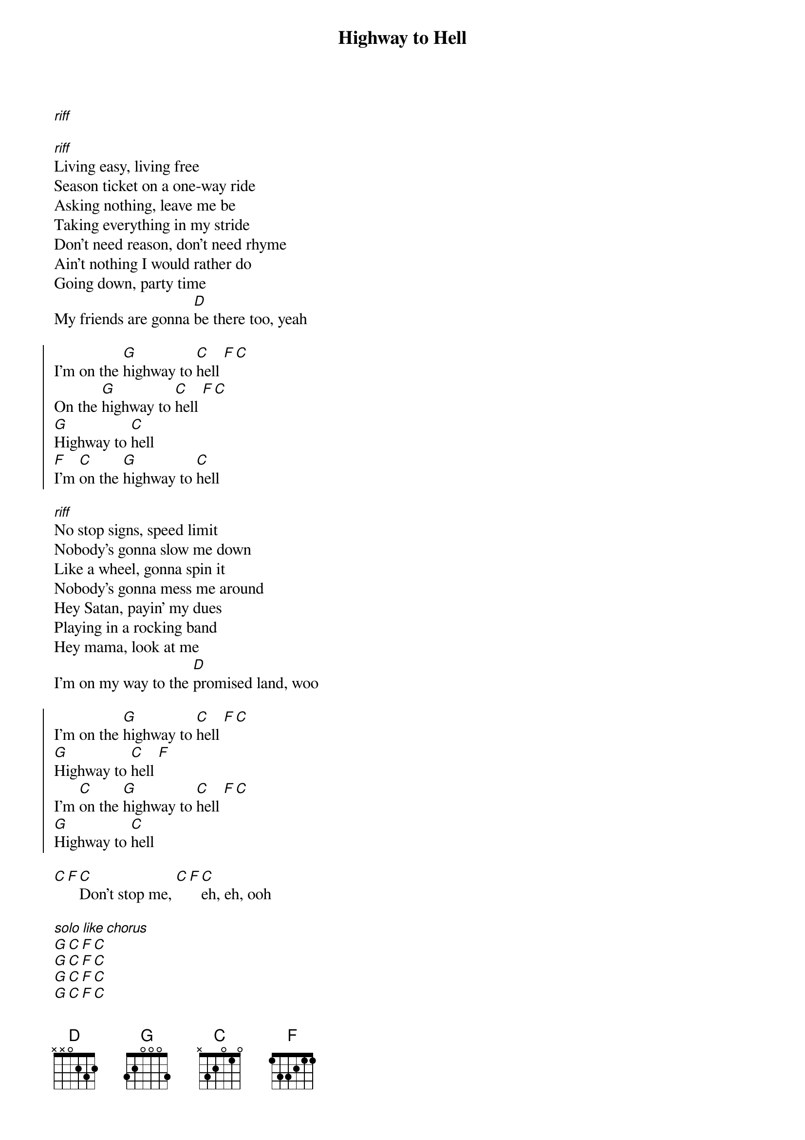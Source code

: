 {title: Highway to Hell}

[*riff]

{start_of_verse}
[*riff]Living easy, living free
Season ticket on a one-way ride
Asking nothing, leave me be
Taking everything in my stride
Don't need reason, don't need rhyme
Ain't nothing I would rather do
Going down, party time
My friends are gonna [D]be there too, yeah
{end_of_verse}

{start_of_chorus}
I'm on the [G]highway to [C]hell [F][C]
On the [G]highway to [C]hell [F][C]
[G]Highway to [C]hell
[F]I'm [C]on the [G]highway to [C]hell
{end_of_chorus}

[*riff]No stop signs, speed limit
Nobody's gonna slow me down
Like a wheel, gonna spin it
Nobody's gonna mess me around
Hey Satan, payin' my dues
Playing in a rocking band
Hey mama, look at me
I'm on my way to the [D]promised land, woo

{start_of_chorus}
I'm on the [G]highway to [C]hell [F][C]
[G]Highway to [C]hell [F]
I'm [C]on the [G]highway to [C]hell [F][C]
[G]Highway to [C]hell
{end_of_chorus}

[C][F][C]Don't stop me, [C][F][C]eh, eh, ooh

[*solo like chorus]
[G][C][F][C]
[G][C][F][C]
[G][C][F][C]
[G][C][F][C]

{start_of_chorus}
I'm on the [G]highway to [C]hell [F][C]
On the [G]highway to [C]hell [F][C]
I'm [C]on the [G]highway to [C]hell [F][C]
On the [G]highway to [C]hell [F][C]
{end_of_chorus}

{start_of_chorus}
(Yeah) [G]Highway to [C]hell [F][C] (I'm on the highway to hell)
[G]Highway to [C]hell [F][C] (highway to hell)
[G]Highway to [C]hell [F][C] (highway to hell)
[G]Highway to [C]hell [F][C]
{end_of_chorus}

[*?]
And I'm going down
All the way
Whoa
[G]I'm on the highway to hell